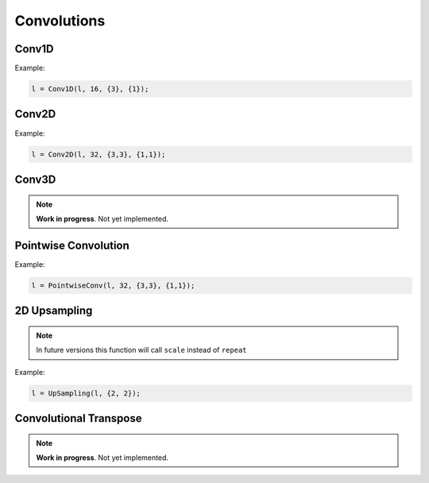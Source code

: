 Convolutions
============


Conv1D
--------

.. doxygenfunction:: eddl::Conv1D

Example:

.. code-block:: c++
    
    l = Conv1D(l, 16, {3}, {1});


Conv2D
--------

.. doxygenfunction:: eddl::Conv2D

Example:

.. code-block:: c++

    l = Conv2D(l, 32, {3,3}, {1,1});


Conv3D
--------

.. doxygenfunction:: eddl::Conv2D

.. note::

    **Work in progress**. Not yet implemented.


Pointwise Convolution
-----------------------

.. doxygenfunction:: eddl::PointwiseConv(layer parent, int filters, const vector<int> &strides = {1, 1}, bool use_bias = true, int groups = 1, const vector<int> &dilation_rate = {1, 1}, string name = "")

Example:

.. code-block:: c++

    l = PointwiseConv(l, 32, {3,3}, {1,1});
  

2D Upsampling 
--------------

.. doxygenfunction:: eddl::UpSampling

.. note::

    In future versions this function will call ``scale`` instead of ``repeat``

Example:

.. code-block:: c++

    l = UpSampling(l, {2, 2});
    

Convolutional Transpose
------------------------

.. doxygenfunction:: eddl::ConvT

.. note::

    **Work in progress**. Not yet implemented.
